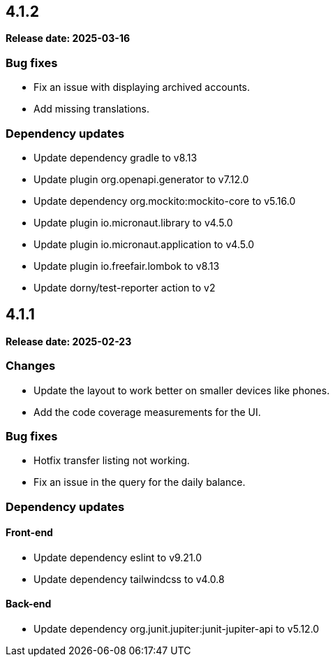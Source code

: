 
== 4.1.2

*Release date: 2025-03-16*

=== Bug fixes

- Fix an issue with displaying archived accounts.
- Add missing translations.

=== Dependency updates

- Update dependency gradle to v8.13
- Update plugin org.openapi.generator to v7.12.0
- Update dependency org.mockito:mockito-core to v5.16.0
- Update plugin io.micronaut.library to v4.5.0
- Update plugin io.micronaut.application to v4.5.0
- Update plugin io.freefair.lombok to v8.13
- Update dorny/test-reporter action to v2

== 4.1.1

*Release date: 2025-02-23*

=== Changes

- Update the layout to work better on smaller devices like phones.
- Add the code coverage measurements for the UI.

=== Bug fixes

- Hotfix transfer listing not working.
- Fix an issue in the query for the daily balance.

=== Dependency updates

==== Front-end

- Update dependency eslint to v9.21.0
- Update dependency tailwindcss to v4.0.8

==== Back-end

- Update dependency org.junit.jupiter:junit-jupiter-api to v5.12.0


